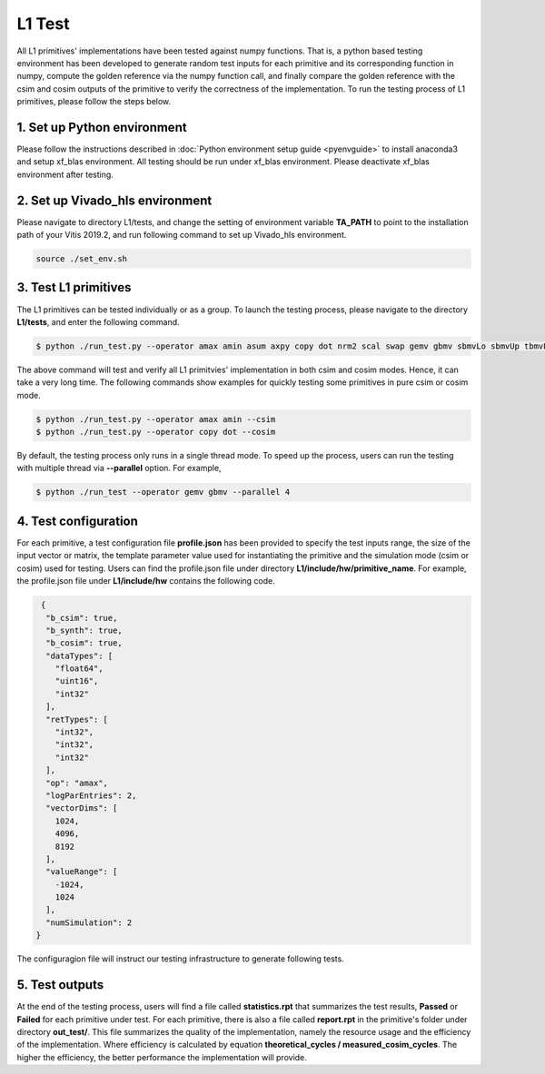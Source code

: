 .. 
   Copyright 2019 Xilinx, Inc.
  
   Licensed under the Apache License, Version 2.0 (the "License");
   you may not use this file except in compliance with the License.
   You may obtain a copy of the License at
  
       http://www.apache.org/licenses/LICENSE-2.0
  
   Unless required by applicable law or agreed to in writing, software
   distributed under the License is distributed on an "AS IS" BASIS,
   WITHOUT WARRANTIES OR CONDITIONS OF ANY KIND, either express or implied.
   See the License for the specific language governing permissions and
   limitations under the License.

.. _user_guide_test_l1:

*******************************
L1 Test
*******************************

All L1 primitives' implementations have been tested against numpy functions. That is, a python based testing environment has been developed to generate random test inputs for each primitive and its corresponding function in numpy, compute the golden reference via the numpy function call, and finally compare the golden reference with the csim and cosim outputs of the primitive to verify the correctness of the implementation.
To run the testing process of L1 primitives, please follow the steps below.

1. Set up Python environment
=============================
Please follow the instructions described in :doc:`Python environment setup guide <pyenvguide>` to install anaconda3 and setup xf_blas environment. All testing should be run under xf_blas environment. Please deactivate xf_blas environment after testing.

2. Set up Vivado_hls environment
=================================
Please navigate to directory L1/tests, and change the setting of environment variable **TA_PATH** to point to the installation path of your Vitis 2019.2, and run following command to set up Vivado_hls environment.

.. code-block:: bash

   source ./set_env.sh

3. Test L1 primitives
==============================
The L1 primitives can be tested individually or as a group. To launch the testing process, please navigate to the directory **L1/tests**, and enter the following command.

.. code-block:: bash

   $ python ./run_test.py --operator amax amin asum axpy copy dot nrm2 scal swap gemv gbmv sbmvLo sbmvUp tbmvLo tbmvUp trmvLo trmvUp symvLo symvUp spmvUp spmvLo tpmvLo tpmvUp

The above command will test and verify all L1 primitvies' implementation in both csim and cosim modes. Hence, it can take a very long time. The following commands show examples for quickly testing some primitives in pure csim or cosim mode.

.. code-block:: bash

   $ python ./run_test.py --operator amax amin --csim
   $ python ./run_test.py --operator copy dot --cosim

By default, the testing process only runs in a single thread mode. To speed up the process, users can run the testing with multiple thread via **--parallel** option. For example,

.. code-block:: bash

   $ python ./run_test --operator gemv gbmv --parallel 4

4. Test configuration
==========================
For each primitive, a test configuration file **profile.json** has been provided to specify the test inputs range, the size of the input vector or matrix, the template parameter value used for instantiating the primitive and the simulation mode (csim or cosim) used for testing. Users can find the profile.json file under directory **L1/include/hw/primitive_name**. For example, the profile.json file under **L1/include/hw** contains the following code.

.. code-block:: bash

   {
    "b_csim": true,
    "b_synth": true,
    "b_cosim": true,
    "dataTypes": [
      "float64",
      "uint16",
      "int32"
    ],
    "retTypes": [
      "int32",
      "int32",
      "int32"
    ],
    "op": "amax",
    "logParEntries": 2,
    "vectorDims": [
      1024,
      4096,
      8192
    ],
    "valueRange": [
      -1024,
      1024
    ],
    "numSimulation": 2
  }

The configuragion file will instruct our testing infrastructure to generate following tests.

5. Test outputs
==================
At the end of the testing process, users will find a file called **statistics.rpt** that summarizes the test results, **Passed** or **Failed** for each primitive under test. For each primitive, there is also a file called **report.rpt** in the primitive's folder under directory **out_test/**. This file summarizes the quality of the implementation, namely the resource usage and the efficiency of the implementation. Where efficiency is calculated by equation **theoretical_cycles / measured_cosim_cycles**. The higher the efficiency, the better performance the implementation will provide.
